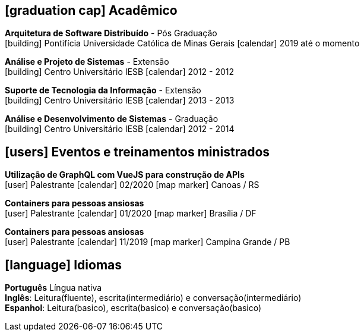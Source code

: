 [[education]]

ifdef::backend-html5[]
== icon:graduation-cap[] Acadêmico
endif::[]

ifdef::backend-pdf[]
== Acadêmico
endif::[]

--
**Arquitetura de Software Distribuído** - Pós Graduação +
icon:building[title="Instituição"] Pontifícia Universidade Católica de Minas Gerais icon:calendar[title="Período"] 2019 até o momento
--

--
**Análise e Projeto de Sistemas** - Extensão +
icon:building[title="Instituição"] Centro Universitário IESB icon:calendar[title="Período"] 2012 - 2012
--

--
**Suporte de Tecnologia da Informação** - Extensão +
icon:building[title="Instituição"] Centro Universitário IESB icon:calendar[title="Período"] 2013 - 2013
--

--
**Análise e Desenvolvimento de Sistemas** - Graduação +
icon:building[title="Instituição"] Centro Universitário IESB icon:calendar[title="Período"] 2012 - 2014 +
--

[[events]]
ifdef::backend-html5[]
== icon:users[] Eventos e treinamentos ministrados
endif::[]

ifdef::backend-pdf[]
== Eventos e treinamentos ministrados
endif::[]

--
**Utilização de GraphQL com VueJS para construção de APIs** +
icon:user[title="Participação"] Palestrante   icon:calendar[title="Data"] 02/2020  icon:map-marker[title="Localização"] Canoas / RS
--

--
**Containers para pessoas ansiosas** +
icon:user[title="Participação"] Palestrante icon:calendar[title="Período"] 01/2020 icon:map-marker[] Brasília / DF
--

--
**Containers para pessoas ansiosas** +
icon:user[title="Participação"] Palestrante icon:calendar[title="Período"] 11/2019 icon:map-marker[] Campina Grande / PB
--

ifdef::backend-html5[]
== icon:language[] Idiomas
endif::[]

ifdef::backend-pdf[]
== Idiomas
endif::[]
**Português** Língua nativa +
**Inglês**: Leitura(fluente), escrita(intermediário) e conversação(intermediário) +
**Espanhol**: Leitura(basico), escrita(basico) e conversação(basico)